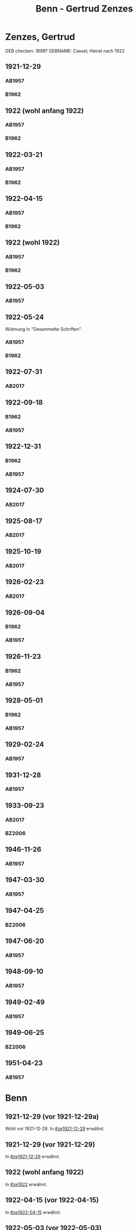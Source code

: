 #+STARTUP: content
#+STARTUP: showall
# +STARTUP: showeverything
#+TITLE: Benn - Gertrud Zenzes

* Zenzes, Gertrud
:PROPERTIES:
:EMPF:     1
:FROM: Benn
:TO: Zenzes, Gertrud
:TO_2: Cassel, Gertrud
:GEB:      1894
:TOD:      1970
:END:
GEB checken: 1898?
GEBNAME: Cassel; Heirat nach 1922
** 1921-12-29
   :PROPERTIES:
   :CUSTOM_ID: ze1921-12-29
   :ORT:      [Berlin]
   :TRAD:     
   :END:
*** AB1957
:PROPERTIES:
:S: 15-16
:S_KOM: 342
:END:
*** B1962
    :PROPERTIES:
    :S:        7-8
    :AUSL:     
    :FAKS:     
    :S_KOM:    186
    :END:
** 1922 (wohl anfang 1922)
   :PROPERTIES:
   :CUSTOM_ID: ze1922
   :TRAD:     
   :END:
*** AB1957
:PROPERTIES:
:S: 16-17
:S_KOM:
:END:
*** B1962
    :PROPERTIES:
    :S:        8-9
    :AUSL:     
    :FAKS:     
    :S_KOM:    
    :END:
** 1922-03-21
   :PROPERTIES:
   :CUSTOM_ID: ze1922-03-21
   :TRAD:     
   :END:
*** AB1957
:PROPERTIES:
:S: 17
:S_KOM: 342
:END:
*** B1962
    :PROPERTIES:
    :S:        9
    :AUSL:     
    :FAKS:     
    :S_KOM:    186
    :END:
** 1922-04-15
   :PROPERTIES:
   :CUSTOM_ID: ze1922-04-15
   :TRAD:     
   :END:
*** AB1957
:PROPERTIES:
:S: 18-19
:S_KOM:
:END:
*** B1962
    :PROPERTIES:
    :S:        10
    :AUSL:     
    :FAKS:     
    :S_KOM:    
    :END:
** 1922 (wohl 1922)
   :PROPERTIES:
   :CUSTOM_ID: ze1922a
   :TRAD:     
   :END:
*** AB1957
:PROPERTIES:
:S: 19
:S_KOM:
:END:
*** B1962
    :PROPERTIES:
    :S:        11
    :AUSL:     
    :FAKS:     
    :S_KOM:    
    :END:
** 1922-05-03
   :PROPERTIES:
   :CUSTOM_ID: ze1922-05-03
   :TRAD:     
   :END:
*** AB1957
:PROPERTIES:
:S: 19-20
:S_KOM:
:END:
** 1922-05-24
   :PROPERTIES:
   :CUSTOM_ID: ze1922-05-24
   :TRAD:     
   :END:
Widmung in "Gesammelte Schriften".
*** AB1957
:PROPERTIES:
:S: 20
:S_KOM: 343
:END:
*** B1962
    :PROPERTIES:
    :S:        11-12
    :AUSL:     
    :FAKS:     
    :S_KOM:    186
    :END:
** 1922-07-31
   :PROPERTIES:
   :CUSTOM_ID: ze1922-07-31
   :TRAD: DLA/Benn
   :ORT: [Berlin]
   :END:
*** AB2017
    :PROPERTIES:
    :NR:       23
    :S:        30
    :AUSL:     
    :FAKS:     
    :S_KOM:    387-88
    :VORL:     
    :END:
** 1922-09-18
   :PROPERTIES:
   :CUSTOM_ID: ze1922-09-18
   :TRAD:     
   :END:
*** B1962
    :PROPERTIES:
    :S:        12
    :AUSL:     
    :FAKS:     
    :S_KOM:
    :END:
*** AB1957
:PROPERTIES:
:S: 20-21
:S_KOM:
:END:
** 1922-12-31
   :PROPERTIES:
   :CUSTOM_ID: ze1922-12-31
:ORT: Berlin
   :TRAD:     
   :END:
*** B1962
    :PROPERTIES:
    :S:        12-13
    :AUSL:     
    :FAKS:     
    :S_KOM:    
    :END:
*** AB1957
:PROPERTIES:
:S: 21
:FAKS: 22 (1. seite)
:S_KOM:
:END:
** 1924-07-30
   :PROPERTIES:
   :CUSTOM_ID: ze1924-07-30
   :TRAD: DLA/Benn
   :ORT: [Berlin]
   :END:
*** AB2017
    :PROPERTIES:
    :NR:       24
    :S:        30-31
    :AUSL:     
    :FAKS:     
    :S_KOM:    388-89
    :VORL:     
    :END:
** 1925-08-17
   :PROPERTIES:
   :CUSTOM_ID: ze1925-08-17
   :TRAD: DLA/Benn
   :ORT: Berlin
   :END:
*** AB2017
    :PROPERTIES:
    :NR:       27
    :S:        36
    :AUSL:     
    :FAKS:     
    :S_KOM:    391-92
    :VORL:     
    :END:
** 1925-10-19
   :PROPERTIES:
   :CUSTOM_ID: ze1925-10-19
   :TRAD: DLA/Benn
   :ORT: [Berlin]
   :END:
*** AB2017
    :PROPERTIES:
    :NR:       28
    :S:        36-37
    :AUSL:     
    :FAKS:     
    :S_KOM:    392-93
    :VORL:     
    :END:
** 1926-02-23
   :PROPERTIES:
   :CUSTOM_ID: ze1926-02-23
   :TRAD: DLA/Benn
   :ORT: [Berlin]
   :END:
*** AB2017
    :PROPERTIES:
    :NR:       31
    :S:        38-39
    :AUSL:     
    :FAKS:     
    :S_KOM:    393-94
    :VORL:     
    :END:
** 1926-09-04
   :PROPERTIES:
   :CUSTOM_ID: ze1926-09-04
   :TRAD:     
   :END:
*** B1962
    :PROPERTIES:
    :S:        13-14
    :AUSL:     
    :FAKS:     
    :S_KOM:    186
    :END:
*** AB1957
:PROPERTIES:
:S: 23-24
:S_KOM: 343
:END:
** 1926-11-23
   :PROPERTIES:
   :CUSTOM_ID: ze1926-11-23
   :TRAD:     
   :END:
*** B1962
    :PROPERTIES:
    :S:        14-15
    :AUSL:     
    :FAKS:     
    :S_KOM:    186
    :END:
*** AB1957
:PROPERTIES:
:S: 24-25
:S_KOM: 343
:END:
** 1928-05-01
   :PROPERTIES:
   :CUSTOM_ID: ze1928-05-01
   :TRAD:     
   :END:
*** B1962
    :PROPERTIES:
    :S:        15-16
    :AUSL:     t
    :FAKS:     
    :S_KOM:    186
    :END:
*** AB1957
:PROPERTIES:
:S: 25-27
:AUSL: t
:S_KOM: 343
:END:
** 1929-02-24
   :PROPERTIES:
   :CUSTOM_ID: ze1929-02-24
   :TRAD:     
   :END:
*** AB1957
:PROPERTIES:
:S: 31-33
:S_KOM: 344
:END:
** 1931-12-28
   :PROPERTIES:
   :CUSTOM_ID: ze1931-12-28
   :TRAD:     
   :END:
*** AB1957
:PROPERTIES:
:AUSL: t
:S: 50-51
:S_KOM: 345-46
:END:
** 1933-09-23
   :PROPERTIES:
   :CUSTOM_ID: ze1933-09-23
   :TRAD:     DLA/Benn
   :END:
*** AB2017
    :PROPERTIES:
    :NR:       64
    :S:        62-63
    :AUSL:     
    :FAKS:     
    :S_KOM:    414
    :VORL:     
    :END:
*** BZ2006
:PROPERTIES:
:AUSL:
:S: 
:S_KOM: 
:END:
** 1946-11-26
   :PROPERTIES:
   :CUSTOM_ID: ze1946-11-26
   :TRAD:     
   :END:
*** AB1957
:PROPERTIES:
:AUSL: t
:S: 107-09
:S_KOM: 354
:END:
** 1947-03-30
   :PROPERTIES:
   :CUSTOM_ID: ze1947-03-30
   :TRAD:     
   :END:
*** AB1957
:PROPERTIES:
:AUSL: 
:S: 109-11
:S_KOM: 354
:END:
** 1947-04-25
   :PROPERTIES:
   :CUSTOM_ID: ze1947-04-25
   :TRAD:     
   :END:
*** BZ2006
:PROPERTIES:
:AUSL:
:S: 
:S_KOM: 
:END:
** 1947-06-20
   :PROPERTIES:
   :CUSTOM_ID: ze1947-06-20
   :TRAD:     
   :END:
*** AB1957
:PROPERTIES:
:AUSL: 
:S: 116-17
:S_KOM: 355
:END:
** 1948-09-10
   :PROPERTIES:
   :CUSTOM_ID: ze1948-09-10
   :TRAD:     
   :END:
*** AB1957
:PROPERTIES:
:AUSL: 
:S: 124
:S_KOM: 357
:END:
** 1949-02-49
   :PROPERTIES:
   :CUSTOM_ID: ze1949-02-49
   :TRAD:     
   :END:
*** AB1957
:PROPERTIES:
:AUSL: 
:S: 134
:S_KOM:
:END:
** 1949-06-25
   :PROPERTIES:
   :CUSTOM_ID: ze1949-06-25
   :TRAD:     
   :END:
*** BZ2006
:PROPERTIES:
:AUSL:
:S: 
:S_KOM: 
:END:
** 1951-04-23
   :PROPERTIES:
   :CUSTOM_ID: ze1951-04-23
   :ORT:      Berlin
   :TRAD:     
   :END:
*** AB1957
:PROPERTIES:
:AUSL: 
:S: 214-15
:S_KOM:
:END:
* Benn
:PROPERTIES:
:TO: Benn
:FROM: Zenzes, Gertrud
:END:
** 1921-12-29 (vor 1921-12-29a)
   :PROPERTIES:
   :TRAD:     verloren
   :END:
Wohl vor 1921-12-28.
In [[#ze1921-12-29]] erwähnt.
** 1921-12-29 (vor 1921-12-29)
   :PROPERTIES:
   :TRAD:     verloren
   :END:
In [[#ze1921-12-29]] erwähnt.
** 1922 (wohl anfang 1922)
   :PROPERTIES:
   :TRAD:     verloren
   :END:
In [[#ze1922]] erwähnt.
** 1922-04-15 (vor 1922-04-15)
   :PROPERTIES:
   :TRAD:     verloren
   :END:
In [[#ze1922-04-15]] erwähnt.
** 1922-05-03 (vor 1922-05-03)
   :PROPERTIES:
   :TRAD:     verloren
   :END:
In [[#ze1922-05-03]] erwähnt.
** 1926-09-04 (vor 1926-09-04)
   :PROPERTIES:
   :TRAD:     verloren
   :END:
In [[#ze1926-09-04]] erwähnt; mehrere sendungen oder mehrteilig.
** 1926-11-23 (vor 1926-11-23)
   :PROPERTIES:
   :TRAD:     verloren
   :END:
In [[#ze1926-11-23]] erwähnt.
** 1928-05-01 (vor 1928-05-01)
   :PROPERTIES:
   :TRAD:     verloren
   :END:
In [[#ze1928-05-01]], 25 erwähnt.

** 1929-02-24 (vor 1929-02-24)
   :PROPERTIES:
   :TRAD:     verloren
   :END:
In [[#ze1929-02-24]] erwähnt.
** 1931-12-28 (vor 1931-12-28)
   :PROPERTIES:
   :TRAD:     verloren
   :END:
In [[#ze1931-12-28]] erwähnt.
** 1933-09-23 (vor 1933-09-23)
   :PROPERTIES:
   :TRAD:     
   :END:
In [[#ze1933-09-23]] erwähnt: "für Ihren Brief und die Zeitschriften und
die Zeitungsauschnitte".
** 1946-10-15
   :PROPERTIES:
   :TRAD:     
   :END:
In [[#ze1946-11-26]] erwähnt: "Brief".
** 1947-01-25
   :PROPERTIES:
   :TRAD:     
   :END:
In [[#ze1947-03-30]] erwähnt: "Briefe".
** 1947-02-28
   :PROPERTIES:
   :TRAD:     
   :END:
In [[#ze1947-03-30]] erwähnt: "Briefe".
** 1947-06-20 (vor 1947-06-20)
   :PROPERTIES:
   :TRAD:     
   :END:
In [[#ze1947-06-20]], s.116 erwähnt: "In einem neuerlichen Brief, dem vorletzten".
** 1947-06-20 (vor 1947-06-20)
   :PROPERTIES:
   :TRAD:     
   :END:
In [[#ze1947-06-20]], s.116 erwähnt: "In einem neuerlichen Brief, dem
vorletzten"; dies ist also der letzte.
** 1948-08-30
   :PROPERTIES:
   :TRAD:     
   :END:
In [[#ze1948-09-10]] erwähnt: "Deine Karte ... vom 30.XIII."
** 1949-06-21
   :PROPERTIES:
   :TRAD:     
   :END:
In [[#ze1949-06-25]] erwähnt: "Brief".
